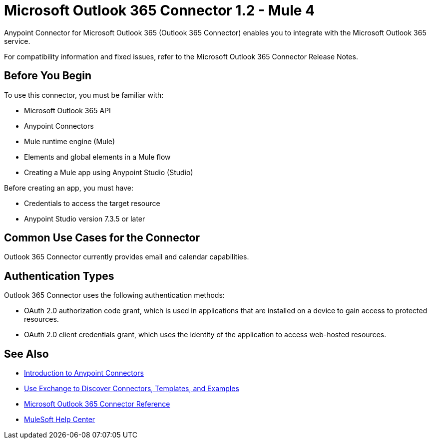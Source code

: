 = Microsoft Outlook 365 Connector 1.2 - Mule 4



Anypoint Connector for Microsoft Outlook 365 (Outlook 365 Connector) enables you to integrate with the Microsoft Outlook 365 service.

For compatibility information and fixed issues, refer to the Microsoft Outlook 365 Connector Release Notes.

== Before You Begin

To use this connector, you must be familiar with:

* Microsoft Outlook 365 API
* Anypoint Connectors
* Mule runtime engine (Mule)
* Elements and global elements in a Mule flow
* Creating a Mule app using Anypoint Studio (Studio)

Before creating an app, you must have:

* Credentials to access the target resource
* Anypoint Studio version 7.3.5 or later

== Common Use Cases for the Connector

Outlook 365 Connector currently provides email and calendar capabilities.

== Authentication Types

Outlook 365 Connector uses the following authentication methods:

* OAuth 2.0 authorization code grant, which is used in applications that are installed on a device to gain access to protected resources.
* OAuth 2.0 client credentials grant, which uses the identity of the application to access web-hosted resources.

== See Also

* xref:connectors::introduction/introduction-to-anypoint-connectors.adoc[Introduction to Anypoint Connectors]
* xref:connectors::introduction/intro-use-exchange.adoc[Use Exchange to Discover Connectors, Templates, and Examples]
* xref:microsoft-outlook-365-connector-reference.adoc[Microsoft Outlook 365 Connector Reference]
* https://help.mulesoft.com[MuleSoft Help Center]
